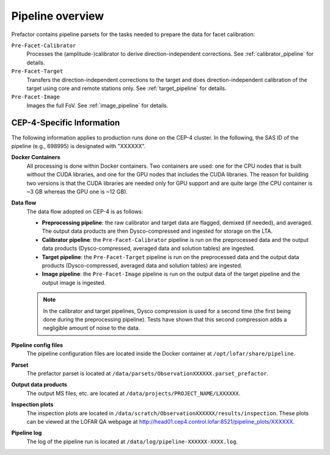 .. _pipeline_overview:

Pipeline overview
=================

Prefactor contains pipeline parsets for the tasks needed to prepare the data for facet calibration:

``Pre-Facet-Calibrator``
    Processes the (amplitude-)calibrator to derive direction-independent corrections. See :ref:`calibrator_pipeline` for details.
``Pre-Facet-Target``
    Transfers the direction-independent corrections to the target and does direction-independent calibration of the target using core and remote stations only. See :ref:`target_pipeline` for details.
``Pre-Facet-Image``
    Images the full FoV. See :ref:`image_pipeline` for details.


CEP-4-Specific Information
--------------------------

The following information applies to production runs done on the CEP-4 cluster. In the following, the SAS ID of the pipeline (e.g., 698995) is designated with "XXXXXX".

**Docker Containers**
    All processing is done within Docker containers. Two containers are used: one for the CPU nodes that is built without the CUDA libraries, and one for the GPU nodes that includes the CUDA libraries. The reason for building two versions is that the CUDA libraries are needed only for GPU support and are quite large (the CPU container is ~3 GB whereas the GPU one is ~12 GB).

**Data flow**
    The data flow adopted on CEP-4 is as follows:

    * **Preprocessing pipeline**: the raw calibrator and target data are flagged, demixed (if needed), and averaged. The output data products are then Dysco-compressed and ingested for storage on the LTA.
    * **Calibrator pipeline**: the ``Pre-Facet-Calibrator`` pipeline is run on the preprocessed data and the output data products (Dysco-compressed, averaged data and solution tables) are ingested.
    * **Target pipeline**: the ``Pre-Facet-Target`` pipeline is run on the preprocessed data and the output data products (Dysco-compressed, averaged data and solution tables) are ingested.
    * **Image pipeline**: the ``Pre-Facet-Image`` pipeline is run on the output data of the target pipeline and the output image is ingested.

    .. note::

        In the calibrator and target pipelines, Dysco compression is used for a second time (the first being done during the preprocessing pipeline). Tests have shown that this second compression adds a negligible amount of noise to the data.
**Pipeline config files**
    The pipeline configuration files are located inside the Docker container at ``/opt/lofar/share/pipeline``.
**Parset**
    The prefactor parset is located at ``/data/parsets/ObservationXXXXXX.parset_prefactor``.
**Output data products**
    The output MS files, etc. are located at ``/data/projects/PROJECT_NAME/LXXXXXX``.
**Inspection plots**
    The inspection plots are located in ``/data/scratch/ObservationXXXXXX/results/inspection``. These plots can be viewed at the LOFAR QA webpage at http://head01.cep4.control.lofar:8521/pipeline_plots/XXXXXX.
**Pipeline log**
    The log of the pipeline run is located at ``/data/log/pipeline-XXXXXX-XXXX.log``.



